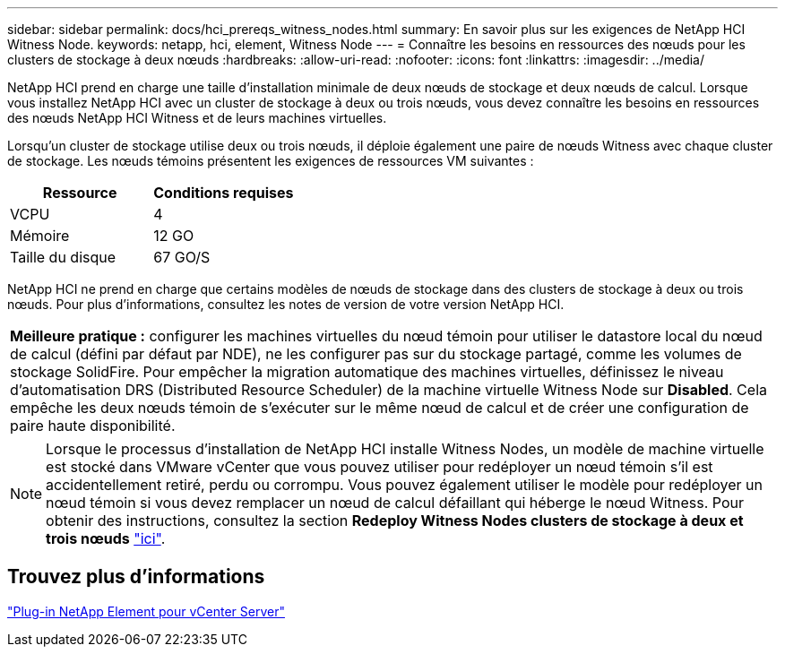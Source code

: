 ---
sidebar: sidebar 
permalink: docs/hci_prereqs_witness_nodes.html 
summary: En savoir plus sur les exigences de NetApp HCI Witness Node. 
keywords: netapp, hci, element, Witness Node 
---
= Connaître les besoins en ressources des nœuds pour les clusters de stockage à deux nœuds
:hardbreaks:
:allow-uri-read: 
:nofooter: 
:icons: font
:linkattrs: 
:imagesdir: ../media/


[role="lead"]
NetApp HCI prend en charge une taille d'installation minimale de deux nœuds de stockage et deux nœuds de calcul. Lorsque vous installez NetApp HCI avec un cluster de stockage à deux ou trois nœuds, vous devez connaître les besoins en ressources des nœuds NetApp HCI Witness et de leurs machines virtuelles.

Lorsqu'un cluster de stockage utilise deux ou trois nœuds, il déploie également une paire de nœuds Witness avec chaque cluster de stockage. Les nœuds témoins présentent les exigences de ressources VM suivantes :

|===
| Ressource | Conditions requises 


| VCPU | 4 


| Mémoire | 12 GO 


| Taille du disque | 67 GO/S 
|===
NetApp HCI ne prend en charge que certains modèles de nœuds de stockage dans des clusters de stockage à deux ou trois nœuds. Pour plus d'informations, consultez les notes de version de votre version NetApp HCI.

|===


 a| 
*Meilleure pratique :* configurer les machines virtuelles du nœud témoin pour utiliser le datastore local du nœud de calcul (défini par défaut par NDE), ne les configurer pas sur du stockage partagé, comme les volumes de stockage SolidFire. Pour empêcher la migration automatique des machines virtuelles, définissez le niveau d'automatisation DRS (Distributed Resource Scheduler) de la machine virtuelle Witness Node sur *Disabled*. Cela empêche les deux nœuds témoin de s'exécuter sur le même nœud de calcul et de créer une configuration de paire haute disponibilité.

|===

NOTE: Lorsque le processus d'installation de NetApp HCI installe Witness Nodes, un modèle de machine virtuelle est stocké dans VMware vCenter que vous pouvez utiliser pour redéployer un nœud témoin s'il est accidentellement retiré, perdu ou corrompu. Vous pouvez également utiliser le modèle pour redéployer un nœud témoin si vous devez remplacer un nœud de calcul défaillant qui héberge le nœud Witness. Pour obtenir des instructions, consultez la section *Redeploy Witness Nodes clusters de stockage à deux et trois nœuds* link:task_hci_h410crepl.html["ici"^].



== Trouvez plus d'informations

https://docs.netapp.com/us-en/vcp/index.html["Plug-in NetApp Element pour vCenter Server"^]

